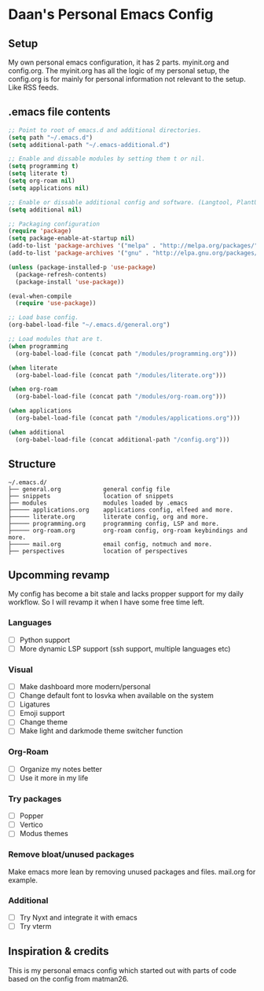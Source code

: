 #+STARTUP: showall
* Daan's Personal Emacs Config 
[[./showcase.png]]
** Setup
My own personal emacs configuration, it has 2 parts.
myinit.org and config.org.
The myinit.org has all the logic of my personal setup, the config.org is for mainly for personal information not relevant to the setup. Like RSS feeds.

** .emacs file contents
#+BEGIN_SRC emacs-lisp
  ;; Point to root of emacs.d and additional directories.
  (setq path "~/.emacs.d")
  (setq additional-path "~/.emacs-additional.d")
  
  ;; Enable and dissable modules by setting them t or nil.
  (setq programming t)
  (setq literate t)
  (setq org-roam nil)
  (setq applications nil)
  
  ;; Enable or dissable additional config and software. (Langtool, PlantUML and config)
  (setq additional nil)
  
  ;; Packaging configuration
  (require 'package)
  (setq package-enable-at-startup nil)
  (add-to-list 'package-archives '("melpa" . "http://melpa.org/packages/"))
  (add-to-list 'package-archives '("gnu" . "http://elpa.gnu.org/packages/"))
  
  (unless (package-installed-p 'use-package)
    (package-refresh-contents)
    (package-install 'use-package))
  
  (eval-when-compile
    (require 'use-package))
  
  ;; Load base config.
  (org-babel-load-file "~/.emacs.d/general.org")
  
  ;; Load modules that are t.
  (when programming
    (org-babel-load-file (concat path "/modules/programming.org")))
  
  (when literate
    (org-babel-load-file (concat path "/modules/literate.org")))
  
  (when org-roam
    (org-babel-load-file (concat path "/modules/org-roam.org")))
  
  (when applications
    (org-babel-load-file (concat path "/modules/applications.org")))
  
  (when additional
    (org-babel-load-file (concat additional-path "/config.org")))
#+END_SRC

** Structure
#+begin_example
~/.emacs.d/
├── general.org            general config file
├── snippets               location of snippets
├── modules                modules loaded by .emacs
├───── applications.org    applications config, elfeed and more.
├───── literate.org        literate config, org and more.
├───── programming.org     programming config, LSP and more.
├───── org-roam.org        org-roam config, org-roam keybindings and more.
├───── mail.org            email config, notmuch and more.
├── perspectives           location of perspectives
#+end_example

** Upcomming revamp
My config has become a bit stale and lacks propper support for my daily workflow.
So I will revamp it when I have some free time left.
*** Languages
- [ ] Python support
- [ ] More dynamic LSP support (ssh support, multiple languages etc)
*** Visual
- [ ] Make dashboard more modern/personal
- [ ] Change default font to Iosvka when available on the system
- [ ] Ligatures
- [ ] Emoji support
- [ ] Change theme
- [ ] Make light and darkmode theme switcher function
*** Org-Roam
- [ ] Organize my notes better
- [ ] Use it more in my life
*** Try packages
- [ ] Popper
- [ ] Vertico
- [ ] Modus themes
*** Remove bloat/unused packages
Make emacs more lean by removing unused packages and files. mail.org for example.
*** Additional
- [ ] Try Nyxt and integrate it with emacs
- [ ] Try vterm

** Inspiration & credits
This is my personal emacs config which started out with parts of code based on the config from matman26.
